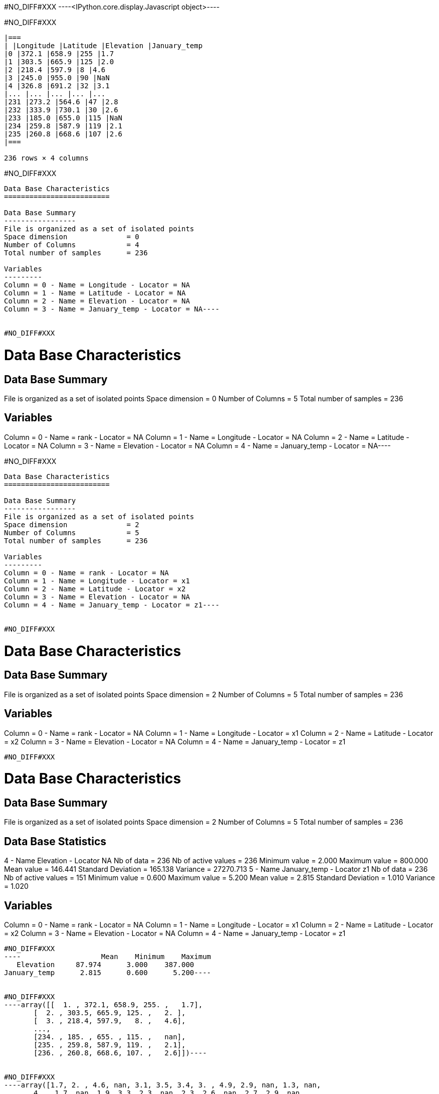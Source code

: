 #NO_DIFF#XXX
----<IPython.core.display.Javascript object>----


#NO_DIFF#XXX
----

|===
| |Longitude |Latitude |Elevation |January_temp
|0 |372.1 |658.9 |255 |1.7
|1 |303.5 |665.9 |125 |2.0
|2 |218.4 |597.9 |8 |4.6
|3 |245.0 |955.0 |90 |NaN
|4 |326.8 |691.2 |32 |3.1
|... |... |... |... |...
|231 |273.2 |564.6 |47 |2.8
|232 |333.9 |730.1 |30 |2.6
|233 |185.0 |655.0 |115 |NaN
|234 |259.8 |587.9 |119 |2.1
|235 |260.8 |668.6 |107 |2.6
|===

236 rows × 4 columns
----


#NO_DIFF#XXX
----
Data Base Characteristics
=========================

Data Base Summary
-----------------
File is organized as a set of isolated points
Space dimension              = 0
Number of Columns            = 4
Total number of samples      = 236

Variables
---------
Column = 0 - Name = Longitude - Locator = NA
Column = 1 - Name = Latitude - Locator = NA
Column = 2 - Name = Elevation - Locator = NA
Column = 3 - Name = January_temp - Locator = NA----


#NO_DIFF#XXX
----
Data Base Characteristics
=========================

Data Base Summary
-----------------
File is organized as a set of isolated points
Space dimension              = 0
Number of Columns            = 5
Total number of samples      = 236

Variables
---------
Column = 0 - Name = rank - Locator = NA
Column = 1 - Name = Longitude - Locator = NA
Column = 2 - Name = Latitude - Locator = NA
Column = 3 - Name = Elevation - Locator = NA
Column = 4 - Name = January_temp - Locator = NA----


#NO_DIFF#XXX
----
Data Base Characteristics
=========================

Data Base Summary
-----------------
File is organized as a set of isolated points
Space dimension              = 2
Number of Columns            = 5
Total number of samples      = 236

Variables
---------
Column = 0 - Name = rank - Locator = NA
Column = 1 - Name = Longitude - Locator = x1
Column = 2 - Name = Latitude - Locator = x2
Column = 3 - Name = Elevation - Locator = NA
Column = 4 - Name = January_temp - Locator = z1----


#NO_DIFF#XXX
----

Data Base Characteristics
=========================

Data Base Summary
-----------------
File is organized as a set of isolated points
Space dimension              = 2
Number of Columns            = 5
Total number of samples      = 236

Variables
---------
Column = 0 - Name = rank - Locator = NA
Column = 1 - Name = Longitude - Locator = x1
Column = 2 - Name = Latitude - Locator = x2
Column = 3 - Name = Elevation - Locator = NA
Column = 4 - Name = January_temp - Locator = z1
----


#NO_DIFF#XXX
----

Data Base Characteristics
=========================

Data Base Summary
-----------------
File is organized as a set of isolated points
Space dimension              = 2
Number of Columns            = 5
Total number of samples      = 236

Data Base Statistics
--------------------
4 - Name Elevation - Locator NA
 Nb of data          =        236
 Nb of active values =        236
 Minimum value       =      2.000
 Maximum value       =    800.000
 Mean value          =    146.441
 Standard Deviation  =    165.138
 Variance            =  27270.713
5 - Name January_temp - Locator z1
 Nb of data          =        236
 Nb of active values =        151
 Minimum value       =      0.600
 Maximum value       =      5.200
 Mean value          =      2.815
 Standard Deviation  =      1.010
 Variance            =      1.020

Variables
---------
Column = 0 - Name = rank - Locator = NA
Column = 1 - Name = Longitude - Locator = x1
Column = 2 - Name = Latitude - Locator = x2
Column = 3 - Name = Elevation - Locator = NA
Column = 4 - Name = January_temp - Locator = z1
----


#NO_DIFF#XXX
----                   Mean    Minimum    Maximum
   Elevation     87.974      3.000    387.000
January_temp      2.815      0.600      5.200----


#NO_DIFF#XXX
----array([[  1. , 372.1, 658.9, 255. ,   1.7],
       [  2. , 303.5, 665.9, 125. ,   2. ],
       [  3. , 218.4, 597.9,   8. ,   4.6],
       ...,
       [234. , 185. , 655. , 115. ,   nan],
       [235. , 259.8, 587.9, 119. ,   2.1],
       [236. , 260.8, 668.6, 107. ,   2.6]])----


#NO_DIFF#XXX
----array([1.7, 2. , 4.6, nan, 3.1, 3.5, 3.4, 3. , 4.9, 2.9, nan, 1.3, nan,
       4. , 1.7, nan, 1.9, 3.3, 2.3, nan, 2.3, 2.6, nan, 2.7, 2.9, nan,
       1. , 1.2, nan, 3.1, nan, 3.7, 2.1, 2.5, 2.9, nan, nan, nan, 3.1,
       2.1, nan, 2.7, 3. , nan, nan, 1.8, nan, nan, 2.2, 2.9, 3.3, nan,
       5. , 1.6, nan, 2.1, 3.2, 4.2, 1.1, nan, 2.7, 0.6, 3.2, nan, 2.5,
       2. , 2.8, nan, 3.2, 3.2, 4.5, 3.3, 4.1, 2.2, 1.7, 4.3, 5.2, nan,
       1.6, 3.9, 3.1, nan, 3.5, 4.7, 3.6, nan, 1.8, 1.7, nan, nan, nan,
       nan, nan, nan, nan, 1.7, nan, 3. , 4.6, 3.9, 3.2, 1.3, nan, nan,
       nan, 4.7, nan, 2.6, 2. , 4.7, 1.2, 2.9, 0.9, 3. , nan, 3.6, 0.7,
       3.3, nan, nan, nan, 2.7, nan, 2.7, 2.4, nan, nan, 2. , 2.6, nan,
       4.3, nan, nan, nan, nan, 3.1, 3.4, 3.1, 2. , 1.3, 1.9, nan, 3.3,
       2.7, 4.4, nan, 3. , 0.9, 0.7, nan, 3.6, nan, 3.5, nan, 2.4, 1. ,
       nan, 3.6, nan, nan, nan, nan, 3. , nan, 3.5, 4. , 3. , 3.6, nan,
       3.2, 1.7, 2.7, 1.9, nan, nan, 4.4, 1.9, 3.3, nan, nan, 3.5, 1.7,
       3. , nan, 2.7, nan, 1. , 3.3, nan, nan, 3.2, 3.9, nan, nan, 3. ,
       nan, 3.8, nan, 2.8, nan, 2.9, 1.4, 2.6, 3. , nan, 2.8, 2.9, 3.6,
       nan, 2. , 4.6, 3.7, nan, nan, 4.5, 2.7, nan, 4.7, 1.7, 1.9, 3.5,
       nan, nan, nan, 2.1, 2.3, 3.1, nan, nan, 2. , 2.6, 2.8, 2.6, nan,
       2.1, 2.6])----


#NO_DIFF#XXX
----array([[ 11. , 865. ,  37. ],
       [ 12. , 602.6, 242. ],
       [ 13. , 835. , 295. ],
       [ 14. , 933.2,  15. ],
       [ 15. , 648.8, 183. ]])----


#NO_DIFF#XXX
----array([[865. ,  37. ],
       [602.6, 242. ],
       [835. , 295. ],
       [933.2,  15. ],
       [648.8, 183. ]])----


#NO_DIFF#XXX
----

|===
| |rank |Longitude |Latitude |Elevation |January_temp
|0 |1.0 |372.1 |658.9 |255.0 |1.7
|1 |2.0 |303.5 |665.9 |125.0 |2.0
|2 |3.0 |218.4 |597.9 |8.0 |4.6
|3 |4.0 |245.0 |955.0 |90.0 |NaN
|4 |5.0 |326.8 |691.2 |32.0 |3.1
|... |... |... |... |... |...
|231 |232.0 |273.2 |564.6 |47.0 |2.8
|232 |233.0 |333.9 |730.1 |30.0 |2.6
|233 |234.0 |185.0 |655.0 |115.0 |NaN
|234 |235.0 |259.8 |587.9 |119.0 |2.1
|235 |236.0 |260.8 |668.6 |107.0 |2.6
|===

236 rows × 5 columns
----


#NO_DIFF#XXX
----
Data Base Characteristics
=========================

Data Base Summary
-----------------
File is organized as a set of isolated points
Space dimension              = 2
Number of Columns            = 6
Total number of samples      = 236

Variables
---------
Column = 0 - Name = rank - Locator = NA
Column = 1 - Name = Longitude - Locator = x1
Column = 2 - Name = Latitude - Locator = x2
Column = 3 - Name = Elevation - Locator = NA
Column = 4 - Name = January_temp - Locator = z1
Column = 5 - Name = newvar - Locator = NA----


#NO_DIFF#XXX
----

Data Base Characteristics
=========================

Data Base Summary
-----------------
File is organized as a set of isolated points
Space dimension              = 2
Number of Columns            = 5
Total number of samples      = 236

Variables
---------
Column = 0 - Name = rank - Locator = NA
Column = 1 - Name = Longitude - Locator = x1
Column = 2 - Name = Latitude - Locator = x2
Column = 3 - Name = Elevation - Locator = NA
Column = 4 - Name = January_temp - Locator = z1
----


#NO_DIFF#XXX
----
Data Base Characteristics
=========================

Data Base Summary
-----------------
File is organized as a set of isolated points
Space dimension              = 2
Number of Columns            = 5
Total number of samples      = 236

Variables
---------
Column = 0 - Name = rank - Locator = NA
Column = 1 - Name = Longitude - Locator = x1
Column = 2 - Name = Latitude - Locator = x2
Column = 3 - Name = Elevation - Locator = NA
Column = 4 - Name = January_temp - Locator = z1----


#NO_DIFF#XXX
----
  -1 -     UNKNOWN : Unknown locator
   0 -           X : Coordinate
   1 -           Z : Variable
   2 -           V : Variance of measurement error
   3 -           F : External Drift
   4 -           G : Gradient component
   5 -           L : Lower bound of an inequality
   6 -           U : Upper bound of an inequality
   7 -           P : Proportion
   8 -           W : Weight
   9 -           C : Code
  10 -         SEL : Selection
  11 -         DOM : Domain
  12 -        BLEX : Block Extension
  13 -        ADIR : Dip direction Angle
  14 -        ADIP : Dip Angle
  15 -        SIZE : Object height
  16 -          BU : Fault UP termination
  17 -          BD : Fault DOWN termination
  18 -        TIME : Time variable
  19 -       LAYER : Layer rank
  20 -      NOSTAT : Non-stationary parameter
  21 -        TGTE : Tangent
  22 -        SIMU : Conditional or non-conditional simulations
  23 -      FACIES : Facies simulated
  24 -     GAUSFAC : Gaussian value for Facies
  25 -        DATE : Date
  26 -       RKLOW : Rank for lower bound (when discretized)
  27 -        RKUP : Rank for upper bound (when discretized)
  28 -         SUM : Constraints on the Sum
----


#NO_DIFF#XXX
----
#NO_DIFF#XXX
----


#NO_DIFF#XXX
----
#NO_DIFF#XXX
----


#NO_DIFF#XXX
----
#NO_DIFF#XXX
----


#NO_DIFF#XXX
----
Data Base Grid Characteristics
==============================

Data Base Summary
-----------------
File is organized as a regular grid
Space dimension              = 2
Number of Columns            = 4
Total number of samples      = 11097
Number of active samples     = 3092

Grid characteristics:
---------------------
Origin :     65.000   535.000
Mesh   :      4.938     4.963
Number :         81       137

Variables
---------
Column = 0 - Name = Longitude - Locator = x1
Column = 1 - Name = Latitude - Locator = x2
Column = 2 - Name = Elevation - Locator = f1
Column = 3 - Name = inshore - Locator = sel----


#NO_DIFF#XXX
----
#NO_DIFF#XXX
----


#NO_DIFF#XXX
----
#NO_DIFF#XXX
----
